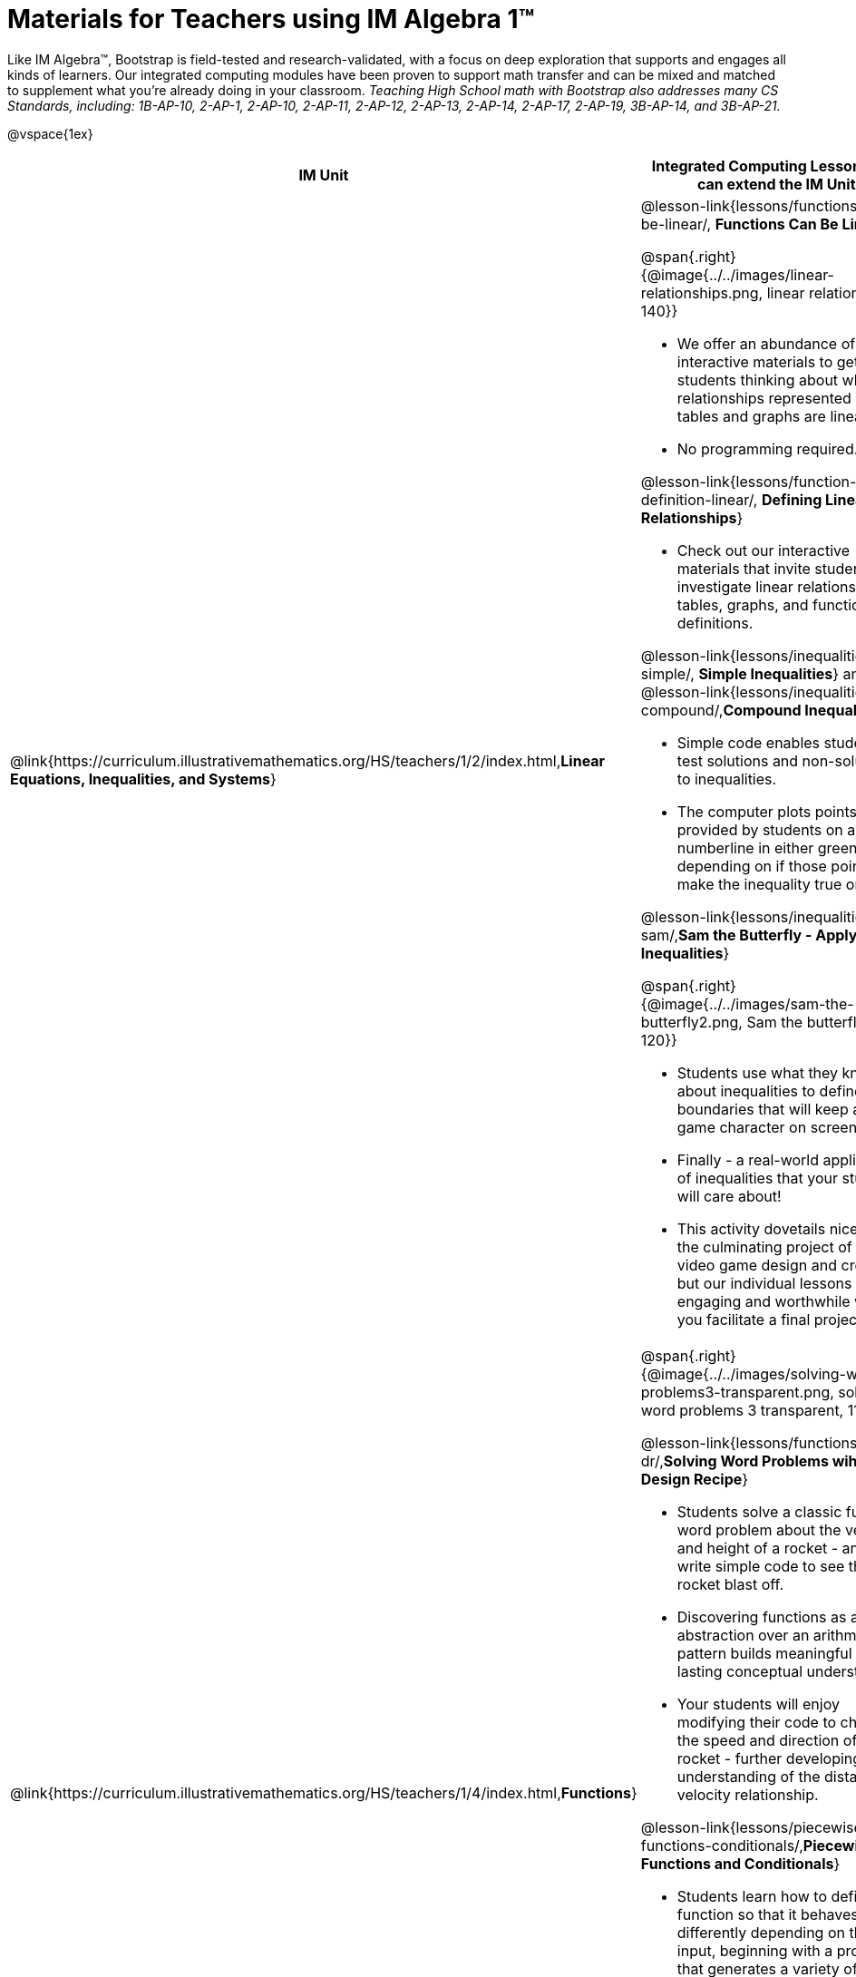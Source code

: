 = Materials for Teachers using IM Algebra 1™

++++
<style>
@import url("../../../../lib/alignment.css");

/* make rocket image BG white */
tr:nth-child(2) img { background: white; }
</style>

++++

Like IM Algebra™, Bootstrap is field-tested and research-validated, with a focus on deep exploration that supports and engages all kinds of learners.  Our integrated computing modules have been proven to support math transfer and can be mixed and matched to supplement what you’re already doing in your classroom. __Teaching High School math with Bootstrap also addresses many CS Standards, including: 1B-AP-10, 2-AP-1, 2-AP-10, 2-AP-11, 2-AP-12, 2-AP-13, 2-AP-14, 2-AP-17, 2-AP-19, 3B-AP-14, and 3B-AP-21.__

@vspace{1ex}

[cols=".^1a,6a", stripes="none",options="header"]
|===
| *IM Unit*
| *Integrated Computing Lessons that can extend the IM Unit*


| @link{https://curriculum.illustrativemathematics.org/HS/teachers/1/2/index.html,*Linear Equations, Inequalities, and Systems*}
|

@lesson-link{lessons/functions-can-be-linear/, *Functions Can Be Linear*}

@span{.right}{@image{../../images/linear-relationships.png, linear relationships, 140}}

- We offer an abundance of interactive materials to get students thinking about whether relationships represented in tables and graphs are linear.
- No programming required.

@lesson-link{lessons/function-definition-linear/, *Defining Linear Relationships*}

- Check out our interactive materials that invite students to investigate linear relationships in tables, graphs, and function definitions.

@lesson-link{lessons/inequalities1-simple/, *Simple Inequalities*} and @lesson-link{lessons/inequalities2-compound/,*Compound Inequalities*}

- Simple code enables students to test solutions and non-solutions to inequalities.
- The computer plots points provided by students on a numberline in either green or red, depending on if those points make the inequality true or false.

@lesson-link{lessons/inequalities3-sam/,*Sam the Butterfly - Applying Inequalities*}

@span{.right}{@image{../../images/sam-the-butterfly2.png, Sam the butterfly 2, 120}}

- Students use what they know about inequalities to define the boundaries that will keep a video game character on screen.
- Finally - a real-world application of inequalities that your students will care about!
- This activity dovetails nicely into the culminating project of student video game design and creation - but our individual lessons are engaging and worthwhile whether you facilitate a final project or not.


| @link{https://curriculum.illustrativemathematics.org/HS/teachers/1/4/index.html,*Functions*}
| @span{.right}{@image{../../images/solving-word-problems3-transparent.png, solving word problems 3 transparent, 110}}

@lesson-link{lessons/functions-dr/,*Solving Word Problems wih the Design Recipe*}

- Students solve a classic function word problem about the velocity and height of a rocket - and then write simple code to see the rocket blast off.
- Discovering functions as an abstraction over an arithmetic pattern builds meaningful and lasting conceptual understanding.
- Your students will enjoy modifying their code to change the speed and direction of the rocket - further developing their understanding of the distance / velocity relationship.

@lesson-link{lessons/piecewise-functions-conditionals/,*Piecewise Functions and Conditionals*}

- Students learn how to define a function so that it behaves differently depending on the input, beginning with a program that generates a variety of different red shapes.
- Video games rely on piecewise functions for player animation! The video game project offers an exciting opportunity to apply new and otherwise abstract mathematical knowledge.
- Apply new and otherwise abstract mathematical knowledge in a relevant context, and awe your students with a real-world application they will care about.


| @link{https://curriculum.illustrativemathematics.org/HS/teachers/1/3/index.html,*Two-variable Statistics*}
| @span{.right}{@image{../../images/scatterplots.png, scatter plots, 160}}

@lesson-link{lessons/scatter-plots/,*Scatter Plots*}

- Simple code allows students to quickly generate scatterplots from any dataset, allowing for lively discussion about trends observed.
- Our datasets are designed to spark interest, foster deep thinking, and ultimately lead students to a nuanced understanding of data science concepts.

@lesson-link{lessons/correlations/,*Correlations*}

- Your students will search out correlations in a dataset, discussing and analyzing the form, direction, and strength of the linear relationships they see in the scatterplots they generate.
- Students will repeat this process in a dataset of their choice, one that sparks their interest. Simple code enables students to use linear regression to quantify patterns in their dataset.
- Our data science curriculum leverages students' curiosity about the world around them to inspire real data analysis and original research. Individual lessons are impactful regardless of whether you opt to facilitate the culminating research project or not.


|===
[.footer]
--
Excited to learn more? @link{http://bootstrapworld.org/materials/, Our materials} are free of charge, and we love training teachers to use them! @link{https://www.bootstrapworld.org/workshops/index.shtml, Sign up for a workshop} today!

[.funders]
Created with support from: @image{../../../../lib/images/nsf.png, NSF}

www.BootstrapWorld.org  |  contact@BootstrapWorld.org
--
